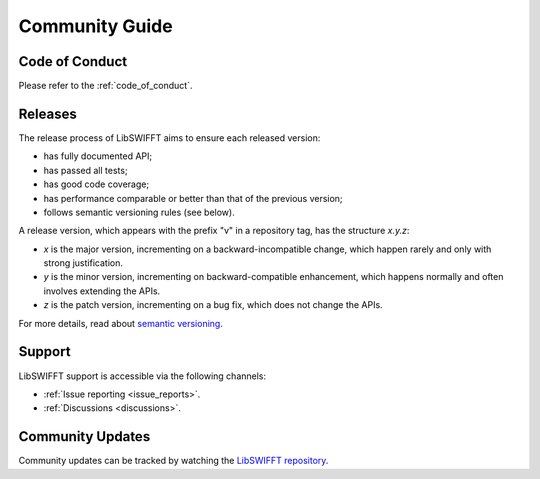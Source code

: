 Community Guide
===============

Code of Conduct
---------------

Please refer to the :ref:`code_of_conduct`.

Releases
--------

The release process of LibSWIFFT aims to ensure each released version:

* has fully documented API;
* has passed all tests;
* has good code coverage;
* has performance comparable or better than that of the previous version;
* follows semantic versioning rules (see below).

A release version, which appears with the prefix "v" in a repository tag, has
the structure `x.y.z`:

* `x` is the major version, incrementing on a backward-incompatible change,
  which happen rarely and only with strong justification.
* `y` is the minor version, incrementing on backward-compatible enhancement,
  which happens normally and often involves extending the APIs.
* `z` is the patch version, incrementing on a bug fix, which does not change the
  APIs.

For more details, read about `semantic versioning <http://semver.org>`_.

Support
-------

LibSWIFFT support is accessible via the following channels:

* :ref:`Issue reporting <issue_reports>`.
* :ref:`Discussions <discussions>`.

Community Updates
-----------------

Community updates can be tracked by watching the
`LibSWIFFT repository <https://github.com/gvilitechltd/LibSWIFFT>`_.
